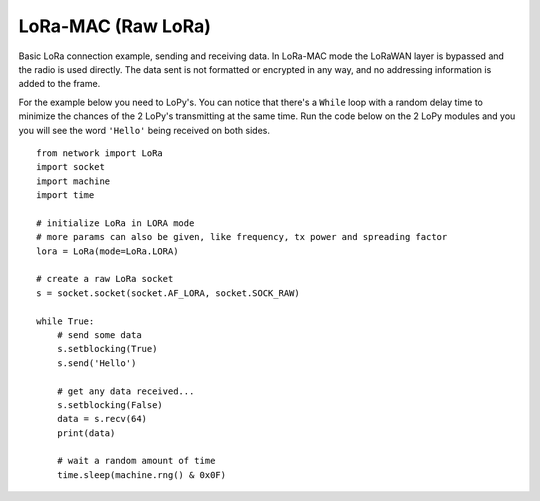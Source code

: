 
LoRa-MAC (Raw LoRa)
-------------------

Basic LoRa connection example, sending and receiving data. In LoRa-MAC mode the LoRaWAN layer is bypassed
and the radio is used directly. The data sent is not formatted or encrypted in any way, and no addressing information is added to the frame.

For the example below you need to LoPy's. You can notice that there's a ``While`` loop with a random delay time to minimize the chances of the 2 LoPy's transmitting at the same time. Run the code below on the 2 LoPy modules and you you will see the word ``'Hello'`` being received on both sides.

::

    from network import LoRa
    import socket
    import machine
    import time

    # initialize LoRa in LORA mode
    # more params can also be given, like frequency, tx power and spreading factor
    lora = LoRa(mode=LoRa.LORA)

    # create a raw LoRa socket
    s = socket.socket(socket.AF_LORA, socket.SOCK_RAW)

    while True:
        # send some data
        s.setblocking(True)
        s.send('Hello')

        # get any data received...
        s.setblocking(False)
        data = s.recv(64)
        print(data)

        # wait a random amount of time
        time.sleep(machine.rng() & 0x0F)
